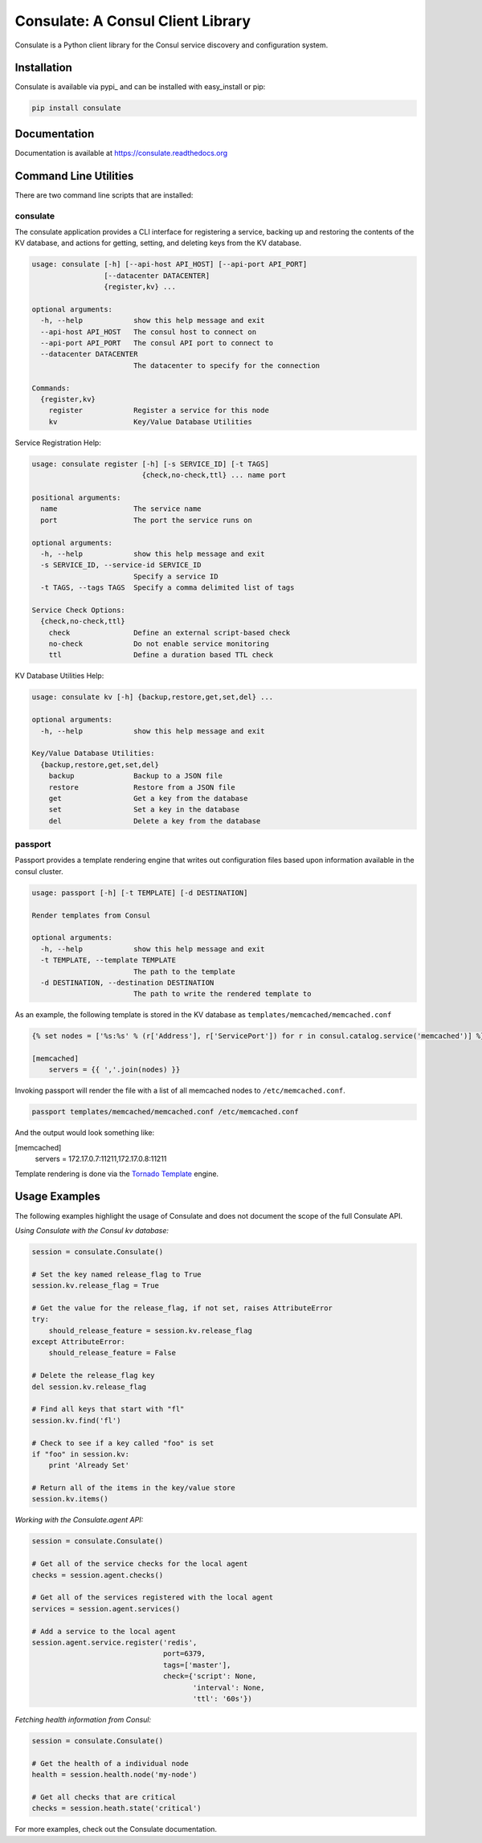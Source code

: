 ==================================
Consulate: A Consul Client Library
==================================

Consulate is a Python client library for the Consul service discovery and
configuration system.

|Version| |Downloads| |Status| |Coverage| |License|

Installation
------------

Consulate is available via pypi_ and can be installed with easy_install or pip:

.. code:: bash

    pip install consulate

Documentation
-------------
Documentation is available at https://consulate.readthedocs.org

Command Line Utilities
----------------------
There are two command line scripts that are installed:

consulate
^^^^^^^^^
The consulate application provides a CLI interface for registering a service,
backing up and restoring the contents of the KV database, and actions for getting,
setting, and deleting keys from the KV database.

.. code :: bash

    usage: consulate [-h] [--api-host API_HOST] [--api-port API_PORT]
                     [--datacenter DATACENTER]
                     {register,kv} ...

    optional arguments:
      -h, --help            show this help message and exit
      --api-host API_HOST   The consul host to connect on
      --api-port API_PORT   The consul API port to connect to
      --datacenter DATACENTER
                            The datacenter to specify for the connection

    Commands:
      {register,kv}
        register            Register a service for this node
        kv                  Key/Value Database Utilities

Service Registration Help:

.. code :: bash

    usage: consulate register [-h] [-s SERVICE_ID] [-t TAGS]
                              {check,no-check,ttl} ... name port

    positional arguments:
      name                  The service name
      port                  The port the service runs on

    optional arguments:
      -h, --help            show this help message and exit
      -s SERVICE_ID, --service-id SERVICE_ID
                            Specify a service ID
      -t TAGS, --tags TAGS  Specify a comma delimited list of tags

    Service Check Options:
      {check,no-check,ttl}
        check               Define an external script-based check
        no-check            Do not enable service monitoring
        ttl                 Define a duration based TTL check

KV Database Utilities Help:

.. code :: bash

    usage: consulate kv [-h] {backup,restore,get,set,del} ...

    optional arguments:
      -h, --help            show this help message and exit

    Key/Value Database Utilities:
      {backup,restore,get,set,del}
        backup              Backup to a JSON file
        restore             Restore from a JSON file
        get                 Get a key from the database
        set                 Set a key in the database
        del                 Delete a key from the database

passport
^^^^^^^^
Passport provides a template rendering engine that writes out configuration
files based upon information available in the consul cluster.

.. code :: bash

    usage: passport [-h] [-t TEMPLATE] [-d DESTINATION]

    Render templates from Consul

    optional arguments:
      -h, --help            show this help message and exit
      -t TEMPLATE, --template TEMPLATE
                            The path to the template
      -d DESTINATION, --destination DESTINATION
                            The path to write the rendered template to

As an example, the following template is stored in the KV database as
``templates/memcached/memcached.conf``

.. code :: python

    {% set nodes = ['%s:%s' % (r['Address'], r['ServicePort']) for r in consul.catalog.service('memcached')] %}

    [memcached]
        servers = {{ ','.join(nodes) }}

Invoking passport will render the file with a list of all memcached nodes to
``/etc/memcached.conf``.

.. code :: bash

    passport templates/memcached/memcached.conf /etc/memcached.conf

And the output would look something like:

.. code :: ini

[memcached]
    servers = 172.17.0.7:11211,172.17.0.8:11211

Template rendering is done via the `Tornado Template <https://tornado.readthedocs.org/en/latest/template.html>`_ engine.

Usage Examples
--------------
The following examples highlight the usage of Consulate and does not document
the scope of the full Consulate API.

`Using Consulate with the Consul kv database:`

.. code :: python

    session = consulate.Consulate()

    # Set the key named release_flag to True
    session.kv.release_flag = True

    # Get the value for the release_flag, if not set, raises AttributeError
    try:
        should_release_feature = session.kv.release_flag
    except AttributeError:
        should_release_feature = False

    # Delete the release_flag key
    del session.kv.release_flag

    # Find all keys that start with "fl"
    session.kv.find('fl')

    # Check to see if a key called "foo" is set
    if "foo" in session.kv:
        print 'Already Set'

    # Return all of the items in the key/value store
    session.kv.items()

`Working with the Consulate.agent API:`

.. code :: python

    session = consulate.Consulate()

    # Get all of the service checks for the local agent
    checks = session.agent.checks()

    # Get all of the services registered with the local agent
    services = session.agent.services()

    # Add a service to the local agent
    session.agent.service.register('redis',
                                   port=6379,
                                   tags=['master'],
                                   check={'script': None,
                                          'interval': None,
                                          'ttl': '60s'})


`Fetching health information from Consul:`

.. code :: python

    session = consulate.Consulate()

    # Get the health of a individual node
    health = session.health.node('my-node')

    # Get all checks that are critical
    checks = session.heath.state('critical')

For more examples, check out the Consulate documentation.

.. |Version| image:: https://badge.fury.io/py/consulate.svg?
   :target: http://badge.fury.io/py/consulate

.. |Status| image:: https://travis-ci.org/gmr/consulate.svg?branch=master
   :target: https://travis-ci.org/gmr/consulate

.. |Coverage| image:: https://coveralls.io/repos/gmr/consulate/badge.png
   :target: https://coveralls.io/r/gmr/consulate
  
.. |Downloads| image:: https://pypip.in/d/consulate/badge.svg?
   :target: https://pypi.python.org/pypi/consulate
   
.. |License| image:: https://pypip.in/license/consulate/badge.svg?
   :target: https://consulate.readthedocs.org
